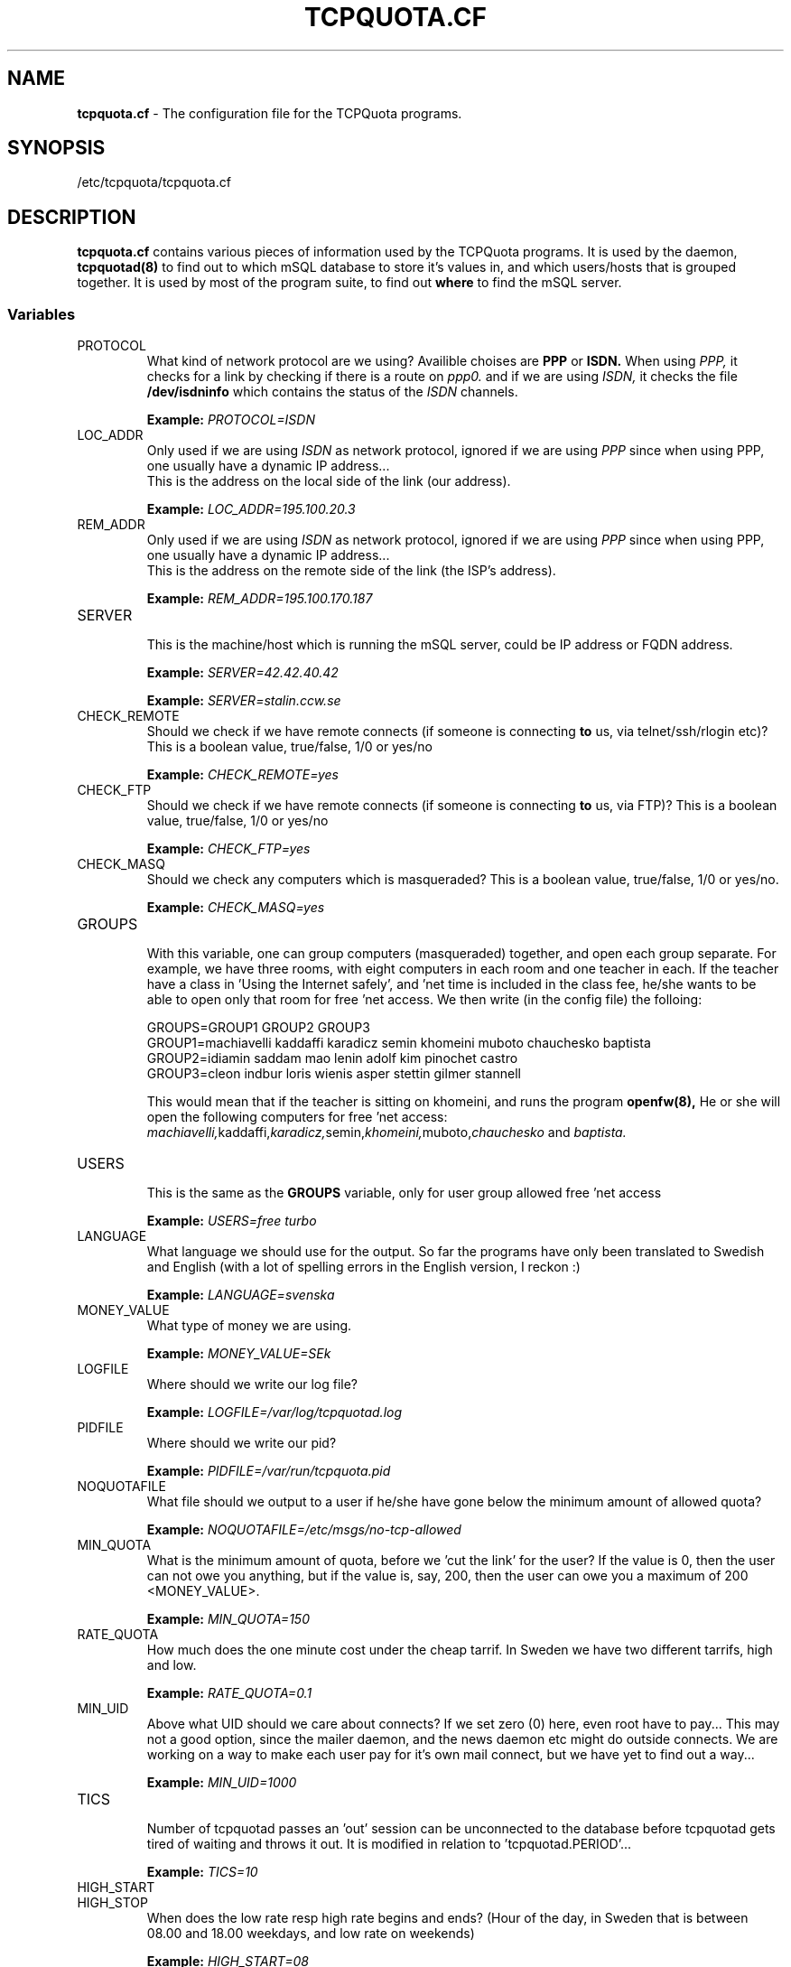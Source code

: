 .TH TCPQUOTA.CF 5 "TCPQuota Utilities" "FSF" \" -*- nroff -*-
.SH NAME
.B tcpquota.cf
\- The configuration file for the TCPQuota programs.
.SH SYNOPSIS
/etc/tcpquota/tcpquota.cf
.SH DESCRIPTION
.B tcpquota.cf
contains various pieces of information used by the
TCPQuota programs. It is used by the daemon,
.br
.B tcpquotad(8)
to find out to which mSQL database to store it's
values in, and which users/hosts that is grouped
together. It is used by most of the program suite,
to find out
.B where
to find the mSQL server.
.SS Variables
.IP "PROTOCOL"
What kind of network protocol are we using?
Availible choises are
.B PPP
or
.B ISDN.
When using
.IR PPP,
it checks for a link by checking if there
is a route on
.IR ppp0.
and if we are using
.IR ISDN,
it checks the file
.B /dev/isdninfo
which contains the status of the
.IR ISDN
channels.
.PP
.IP
.B Example:
.IR PROTOCOL=ISDN
.IP "LOC_ADDR"
Only used if we are using
.IR ISDN
as network protocol, ignored if we are using
.IR PPP
since when using PPP, one usually have a dynamic
IP address...
.br
This is the address on the local side of the link
(our address).
.PP
.IP
.B Example:
.IR LOC_ADDR=195.100.20.3
.IP "REM_ADDR"
Only used if we are using
.IR ISDN
as network protocol, ignored if we are using
.IR PPP
since when using PPP, one usually have a dynamic
IP address...
.br
This is the address on the remote side of the link
(the ISP's address).
.PP
.IP
.B Example:
.IR REM_ADDR=195.100.170.187
.IP "SERVER"
.br
This is the machine/host which is running the mSQL
server, could be IP address or FQDN address.
.PP
.IP
.B Example:
.IR SERVER=42.42.40.42
.br
.IP
.B Example:
.IR SERVER=stalin.ccw.se
.IP "CHECK_REMOTE"
Should we check if we have remote connects (if someone
is connecting
.B to
us, via telnet/ssh/rlogin etc)?
This is a boolean value, true/false, 1/0 or yes/no
.PP
.IP
.B Example:
.IR CHECK_REMOTE=yes
.IP "CHECK_FTP"
Should we check if we have remote connects (if someone
is connecting
.B to
us, via FTP)?
This is a boolean value, true/false, 1/0 or yes/no
.PP
.IP
.B Example:
.IR CHECK_FTP=yes
.IP "CHECK_MASQ"
Should we check any computers which is masqueraded?
This is a boolean value, true/false, 1/0 or yes/no.
.PP
.IP
.B Example:
.IR CHECK_MASQ=yes
.IP "GROUPS"
.br
With this variable, one can group computers (masqueraded)
together, and open each group separate. For example, we have
three rooms, with eight computers in each room and one teacher
in each. If the teacher have a class in 'Using the Internet
safely', and 'net time is included in the class fee, he/she
wants to be able to open only that room for free 'net access.
We then write (in the config file) the folloing:
.PP
.IP
GROUPS=GROUP1 GROUP2 GROUP3
.br
GROUP1=machiavelli kaddaffi karadicz semin khomeini muboto chauchesko baptista
.br
GROUP2=idiamin saddam mao lenin adolf kim pinochet castro
.br
GROUP3=cleon indbur loris wienis asper stettin gilmer stannell
.br
.IP
This would mean that if the teacher is sitting on khomeini, and runs the
program
.B openfw(8),
He or she will open the following computers for free 'net access:
.IR machiavelli, kaddaffi, karadicz, semin, khomeini, muboto, chauchesko
and
.IR baptista.
.IP "USERS"
.br
This is the same as the
.B GROUPS
variable, only for user group allowed free 'net access
.PP
.IP
.B Example:
.IR "USERS=free turbo"
.IP "LANGUAGE"
What language we should use for the output. So far the programs have only
been translated to Swedish and English (with a lot of spelling errors in
the English version, I reckon :)
.PP
.IP
.B Example:
.IR LANGUAGE=svenska
.IP "MONEY_VALUE"
What type of money we are using.
.PP
.IP
.B Example:
.IR MONEY_VALUE=SEk
.IP "LOGFILE"
Where should we write our log file?
.PP
.IP
.B Example:
.IR LOGFILE=/var/log/tcpquotad.log
.IP "PIDFILE"
Where should we write our pid?
.PP
.IP
.B Example:
.IR PIDFILE=/var/run/tcpquota.pid
.IP "NOQUOTAFILE"
What file should we output to a user if he/she have gone below the minimum
amount of allowed quota?
.PP
.IP
.B Example:
.IR NOQUOTAFILE=/etc/msgs/no-tcp-allowed
.IP "MIN_QUOTA"
What is the minimum amount of quota, before we 'cut the link' for the user?
If the value is 0, then the user can not owe you anything, but if the value
is, say, 200, then the user can owe you a maximum of 200 <MONEY_VALUE>.
.PP
.IP
.B Example:
.IR MIN_QUOTA=150
.IP "RATE_QUOTA"
How much does the one minute cost under the cheap tarrif. In Sweden
we have two different tarrifs, high and low.
.PP
.IP
.B Example:
.IR RATE_QUOTA=0.1
.IP "MIN_UID"
Above what UID should we care about connects? If we set zero (0) here,
even root have to pay... This may not a good option, since the mailer daemon,
and the news daemon etc might do outside connects. We are working on a way
to make each user pay for it's own mail connect, but we have yet to find out
a way...
.PP
.IP
.B Example:
.IR MIN_UID=1000
.IP "TICS"
.br
Number of tcpquotad passes an 'out' session can be unconnected to
the database before tcpquotad gets tired of waiting and throws it
out. It is modified in relation to 'tcpquotad.PERIOD'...
.PP
.IP
.B Example:
.IR TICS=10
.IP "HIGH_START"
.IP "HIGH_STOP"
When does the low rate resp high rate begins and ends?
(Hour of the day, in Sweden that is between 08.00 and
18.00 weekdays, and low rate on weekends)
.PP
.IP
.B Example:
.IR HIGH_START=08
.br
.IP
.B Example:
.IR HIGH_TOP=18
.IP "HIGH_RATE"
.IP "LOW_RATE"
Weight for each second under resp period.
What is the difference between high and low rate?
(In Sweden the high rate is twice as expensive as the
low rate)
.PP
.IP
.B Example:
.IR HIGH_RATE=2
.br
.IP
.B Example:
.IR LOW_RATE=1
.IP "tcpquotad.PERIOD"
How often should the main daemon check for connections?
We have discovered, that on a 386 one might need to have
a number higher than 30 (seconds), so that the machine is
not
.B to
heavily loaded, and on a Pentium, one can check every five
seconds without any problems...
.PP
.IP
.B Example:
.IR tcpquotad.PERIOD=5
.br
.IP
.B Example:
.IR tcpquotad.PERIOD=30
.IP "tcp_masq_openhost.PERIOD"
How often should the 'log daemon'
.B tcpquotatop (1)
check for connections?
.PP
.IP
.B Example:
.IR tcp_masq_openhost.PERIOD=10
.br
.IP
.B Example:
.IR tcp_masq_openhost.PERIOD=30
.SH FILES
/etc/tcpquota/tcpquota.cf
.SH SEE ALSO
.B tcpquotad (8), tcpquotatop (1)
.SH AUTHOR
Turbo Fredriksson, <turbo@tripnet.se>
.br
Martin Budsjoe, <marbud@tripnet.se>
